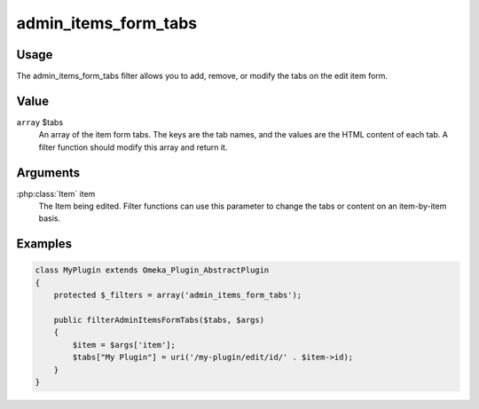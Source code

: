 #####################
admin_items_form_tabs
#####################

*****
Usage
*****

The admin_items_form_tabs filter allows you to add, remove, or modify the tabs on the edit item form. 

*****
Value
*****

``array`` $tabs
    An array of the item form tabs. The keys are the tab names, and the values are the HTML content of each tab. A filter function should modify this array and return it.  

*********
Arguments
*********

:php:class:`Item` item
    The Item being edited. Filter functions can use this parameter to change the tabs or content on an item-by-item basis. 

********
Examples
********

.. code-block:: php

    class MyPlugin extends Omeka_Plugin_AbstractPlugin
    {
        protected $_filters = array('admin_items_form_tabs');
        
        public filterAdminItemsFormTabs($tabs, $args)
        {
            $item = $args['item'];
            $tabs["My Plugin"] = uri('/my-plugin/edit/id/' . $item->id);
        }    
    }

